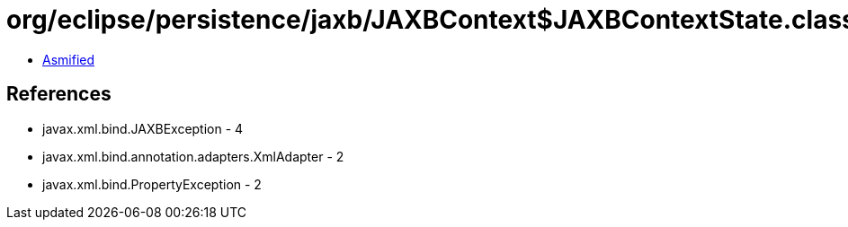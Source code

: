 = org/eclipse/persistence/jaxb/JAXBContext$JAXBContextState.class

 - link:JAXBContext$JAXBContextState-asmified.java[Asmified]

== References

 - javax.xml.bind.JAXBException - 4
 - javax.xml.bind.annotation.adapters.XmlAdapter - 2
 - javax.xml.bind.PropertyException - 2
